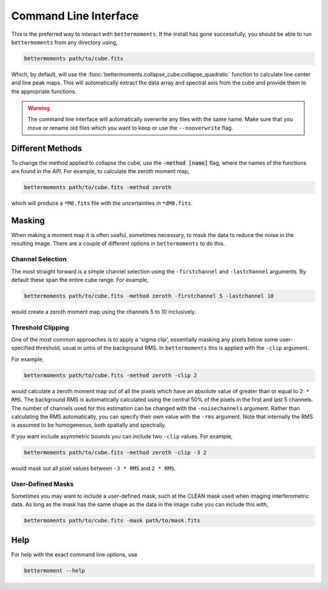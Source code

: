 .. command_line

Command Line Interface
======================

This is the preferred way to interact with ``bettermoments``. If the install
has gone successfully, you should be able to run ``bettermoments`` from any
directory using,

.. code-block:: bash

    bettermoments path/to/cube.fits

Which, by default, will use the :func:`bettermoments.collapse_cube.collapse_quadratic`
function to calculate line center and line peak maps. This will automatically
extract the data array and spectral axis from the cube and provide them to the
appropriate functions.

.. warning::

    The command line interface will automatically overwrite any files with the
    same name. Make sure that you move or rename old files which you want to
    keep or use the ``--nooverwrite`` flag.

Different Methods
-----------------

To change the method applied to collapse the cube, use the :code:`-method [name]`
flag, where the names of the functions are found in the `API`.
For example, to calculate the zeroth moment map,

.. code-block:: bash

    bettermoments path/to/cube.fits -method zeroth

which will produce a ``*M0.fits`` file with the uncertainties in ``*dM0.fits``.

Masking
-------

When making a moment map it is often useful, sometimes necessary, to mask the
data to reduce the noise in the resulting image. There are a couple of different
options in ``bettermoments`` to do this.

Channel Selection
^^^^^^^^^^^^^^^^^

The most straight forward is a simple channel selection using the ``-firstchannel``
and ``-lastchannel`` arguments. By default these span the entire cube range.
For example,

.. code-block:: bash

    bettermoments path/to/cube.fits -method zeroth -firstchannel 5 -lastchannel 10

would create a zeroth moment map using the channels 5 to 10 inclusively.

Threshold Clipping
^^^^^^^^^^^^^^^^^^

One of the most common approaches is to apply a 'sigma clip', essentially
masking any pixels below some user-specified threshold, usual in untis of the
background RMS. In ``bettermoments`` this is applied with the ``-clip`` argument.

For example,

.. code-block:: bash

    bettermoments path/to/cube.fits -method zeroth -clip 2

would calculate a zeroth moment map out of all the pixels which have an absolute
value of greater than or equal to ``2 * RMS``. The background RMS is automatically
calculated using the central 50% of the pixels in the first and last 5 channels.
The number of channels used for this estimation can be changed with the
``-noisechannels`` argument. Rather than calculating the RMS automatically, you
can specify their own value with the ``-rms`` argument. Note that internally
the RMS is assumed to be homogeneous, both spatially and spectrally.

If you want include asymmetric bounds you can include two ``-clip`` values. For
example,

.. code-block:: bash

    bettermoments path/to/cube.fits -method zeroth -clip -3 2

would mask out all pixel values between ``-3 * RMS`` and ``2 * RMS``.

User-Defined Masks
^^^^^^^^^^^^^^^^^^

Sometimes you may want to include a user-defined mask, such at the CLEAN mask
used when imaging interferometric data. As long as the mask has the same shape
as the data in the image cube you can include this with,

.. code-block:: bash

    bettermoments path/to/cube.fits -mask path/to/mask.fits



Help
----

For help with the exact command line options, use

.. code-block:: bash

    bettermoment --help
